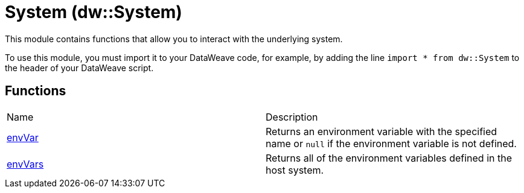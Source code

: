 = System (dw::System)

This module contains functions that allow you to interact with the underlying
system.


To use this module, you must import it to your DataWeave code, for example,
by adding the line `import * from dw::System` to the header of your
DataWeave script.

== Functions
|===
| Name  | Description
| xref:dw-system-functions-envvar.adoc[envVar] | Returns an environment variable with the specified name or `null` if the
environment variable is not defined.
| xref:dw-system-functions-envvars.adoc[envVars] | Returns all of the environment variables defined in the host system.
|===



